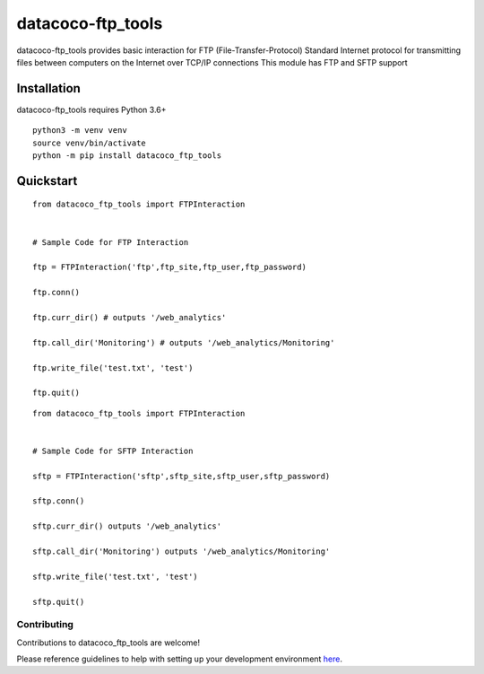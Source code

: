 datacoco-ftp_tools
=======================

datacoco-ftp_tools provides basic interaction for FTP (File-Transfer-Protocol)
Standard Internet protocol for transmitting files between computers on the Internet over TCP/IP connections
This module has FTP and SFTP support

Installation
------------

datacoco-ftp_tools requires Python 3.6+

::

    python3 -m venv venv
    source venv/bin/activate
    python -m pip install datacoco_ftp_tools

Quickstart
----------


::

    from datacoco_ftp_tools import FTPInteraction


    # Sample Code for FTP Interaction

    ftp = FTPInteraction('ftp',ftp_site,ftp_user,ftp_password)

    ftp.conn()

    ftp.curr_dir() # outputs '/web_analytics'

    ftp.call_dir('Monitoring') # outputs '/web_analytics/Monitoring'

    ftp.write_file('test.txt', 'test')

    ftp.quit()


::

    from datacoco_ftp_tools import FTPInteraction


    # Sample Code for SFTP Interaction

    sftp = FTPInteraction('sftp',sftp_site,sftp_user,sftp_password)

    sftp.conn()

    sftp.curr_dir() outputs '/web_analytics'

    sftp.call_dir('Monitoring') outputs '/web_analytics/Monitoring'

    sftp.write_file('test.txt', 'test')

    sftp.quit()



Contributing
~~~~~~~~~~~~

Contributions to datacoco\_ftp_tools are welcome!

Please reference guidelines to help with setting up your development
environment
`here <https://github.com/equinoxfitness/datacoco-ftp_tools/blob/master/CONTRIBUTING.md>`__.
